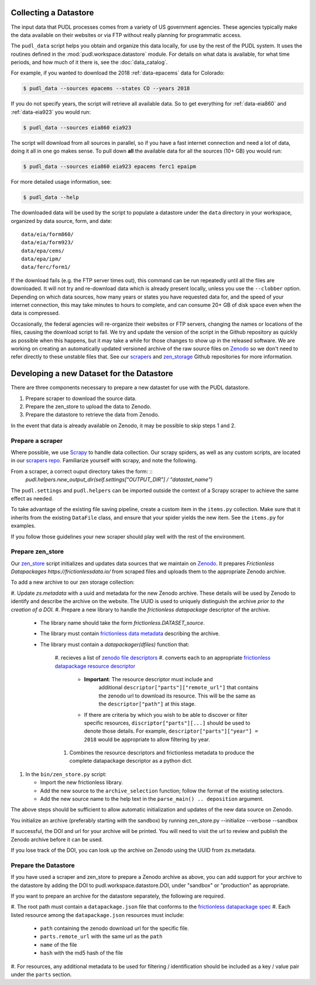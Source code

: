 .. _datastore:

===============================================================================
Collecting a Datastore
===============================================================================

The input data that PUDL processes comes from a variety of US government
agencies. These agencies typically make the data available on their websites
or via FTP without really planning for programmatic access.

The ``pudl_data`` script helps you obtain and organize this data locally, for
use by the rest of the PUDL system. It uses the routines defined in the
:mod:`pudl.workspace.datastore` module. For details on what data is available,
for what time periods, and how much of it there is, see the
:doc:`data_catalog`.

For example, if you wanted to download the 2018 :ref:`data-epacems` data for
Colorado:

.. code-block:: console

    $ pudl_data --sources epacems --states CO --years 2018

If you do not specify years, the script will retrieve all available data. So
to get everything for :ref:`data-eia860` and :ref:`data-eia923` you would run:

.. code-block:: console

    $ pudl_data --sources eia860 eia923

The script will download from all sources in parallel, so if you have a fast
internet connection and need a lot of data, doing it all in one go makes sense.
To pull down **all** the available data for all the sources (10+ GB) you would
run:

.. code-block:: console

    $ pudl_data --sources eia860 eia923 epacems ferc1 epaipm

For more detailed usage information, see:

.. code-block:: console

    $ pudl_data --help

The downloaded data will be used by the script to populate a datastore under
the ``data`` directory in your workspace, organized by data source, form, and
date::

    data/eia/form860/
    data/eia/form923/
    data/epa/cems/
    data/epa/ipm/
    data/ferc/form1/

If the download fails (e.g. the FTP server times out), this command can be run
repeatedly until all the files are downloaded. It will not try and re-download
data which is already present locally, unless you use the ``--clobber`` option.
Depending on which data sources, how many years or states you have requested
data for, and the speed of your internet connection, this may take minutes to
hours to complete, and can consume 20+ GB of disk space even when the data is
compressed.

Occasionally, the federal agencies will re-organize their websites or FTP
servers, changing the names or locations of the files, causing the download
script to fail. We try and update the version of the script in the Github
repository as quickly as possible when this happens, but it may take a while
for those changes to show up in the released software. We are working on
creating an automatically updated versioned archive of the raw source files
on `Zenodo <https://zenodo.org/communities/catalyst-cooperative/>`__ so we
don't need to refer directly to these unstable files that. See our
`scrapers <https://github.com/catalyst-cooperative/scrapers>`__ and
`zen_storage <https://github.com/catalyst-cooperative/zen_storage>`__
Github repositories for more information.



===============================================================================
Developing a new Dataset for the Datastore
===============================================================================

There are three components necessary to prepare a new datastet for use with the
PUDL datastore.

1. Prepare scraper to download the source data.
2. Prepare the zen_store to upload the data to Zenodo.
3. Prepare the datastore to retrieve the data from Zenodo.

In the event that data is already available on Zenodo, it may be possible to
skip steps 1 and 2.

-------------------------------------------------------------------------------
Prepare a scraper
-------------------------------------------------------------------------------

Where possible, we use `Scrapy <https://docs.scrapy.org/en/latest/>`__ to
handle data collection.  Our scrapy spiders, as well as any custom scripts, are
located in our `scrapers repo
<https://github.com/catalyst-cooperative/scrapers>`__.  Familiarize yourself
with scrapy, and note the following.

From a scraper, a correct ouput directory takes the form: ::
    `pudl.helpers.new_output_dir(self.settings["OUTPUT_DIR"] /
    "datastet_name")`

The ``pudl.settings`` and ``pudl.helpers`` can be imported outside the context
of a Scrapy scraper to achieve the same effect as needed.

To take advantage of the existing file saving pipeline, create a custom item in
the ``items.py`` collection.  Make sure that it inherits from the existing
``DataFile`` class, and ensure that your spider yields the new item.  See the
``items.py`` for examples.

If you follow those guidelines your new scraper should play well with the rest
of the environment.


-------------------------------------------------------------------------------
Prepare zen_store
-------------------------------------------------------------------------------

Our `zen_store <https://github.com/catalyst-cooperative/zen_storage>`__ script
initializes and updates data sources that we maintain on `Zenodo
<https://zenodo.org/>`__. It prepares `Frictionless Datapackages
https://frictionlessdata.io/` from scraped files and uploads them to the
appropriate Zenodo archive.

To add a new archive to our zen storage collection:

#. Update `zs.metadata` with a uuid and metadata for the new Zenodo archive.
These details will be used by Zenodo to identify and describe the archive on
the website.  The UUID is used to uniquely distinguish the archive *prior to
the creation of a DOI.*
#. Prepare a new library to handle the *frictionless datapackage* descriptor of
the archive.

   * The library name should take the form `frictionless.DATASET_source`.
   * The library must contain `frictionless data metadata
     <https://specs.frictionlessdata.io/data-package/#language>`__ describing
     the archive.
   * The library must contain a `datapackager(dfiles)` function that:

      #. recieves a list of `zenodo file descriptors
      <https://developers.zenodo.org/#deposition-files>`__
      #. converts each to an appropriate `frictionless datapackage resource
      descriptor <https://specs.frictionlessdata.io/data-resource/#language>`__

         * **Important**: The resource descriptor must include and
            additional ``descriptor["parts"]["remote_url"]`` that contains
            the zenodo url to download its resource.  This will be the same
            as the ``descriptor["path"]`` at this stage.
         * If there are criteria by which you wish to be able to discover or
           filter specific resources, ``discriptor["parts"][...]`` should be
           used to denote those details.  For example,
           ``descriptor["parts"]["year"] = 2018`` would be appropriate to
           allow filtering by year.

      #. Combines the resource descriptors and frictionless metadata to produce
         the complete datapackage descriptor as a python dict.

#. In the ``bin/zen_store.py`` script:

   * Import the new frictionless library.
   * Add the new source to the ``archive_selection`` function; follow the
     format of the existing selectors.
   * Add the new source name to the help text in the ``parse_main() ..
     deposition`` argument.

The above steps should be sufficient to allow automatic initialization and
updates of the new data source on Zenodo.


You initialize an archive (preferably starting with the sandbox) by running
zen_store.py --initialize --verbose --sandbox

If successful, the DOI and url for your archive will be printed.  You will
need to visit the url to review and publish the Zenodo archive  before it can
be used.

If you lose track of the DOI, you can look up the archive on Zenodo using the
UUID from zs.metadata.

-------------------------------------------------------------------------------
Prepare the Datastore
-------------------------------------------------------------------------------

If you have used a scraper and zen_store to prepare a Zenodo archive as above,
you can add support for your archive to the datastore by adding the DOI to
pudl.workspace.datastore.DOI, under "sandbox" or "production" as appropriate.

If you want to prepare an archive for the datastore separately, the following
are required.

#. The root path must contain a ``datapackage.json`` file that conforms to the
`frictionless datapackage spec
<https://specs.frictionlessdata.io/data-package/>`__
#. Each listed resource among the ``datapackage.json`` resources must include:

   * ``path`` containing the zenodo download url for the specific file.
   * ``parts.remote_url`` with the same url as the ``path``
   * ``name`` of the file
   * ``hash`` with the md5 hash of the file

#. For resources, any additional metadata to be used for filtering /
identification should be included as a key / value pair under the ``parts``
section.
